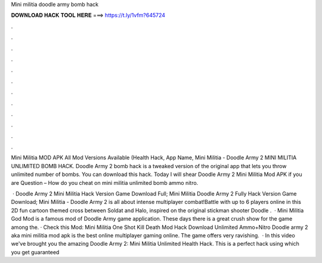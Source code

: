 Mini militia doodle army bomb hack



𝐃𝐎𝐖𝐍𝐋𝐎𝐀𝐃 𝐇𝐀𝐂𝐊 𝐓𝐎𝐎𝐋 𝐇𝐄𝐑𝐄 ===> https://t.ly/1vfm?645724



.



.



.



.



.



.



.



.



.



.



.



.

Mini Militia MOD APK All Mod Versions Available (Health Hack, App Name, Mini Militia - Doodle Army 2 MINI MILITIA UNLIMITED BOMB HACK. Doodle Army 2 bomb hack is a tweaked version of the original app that lets you throw unlimited number of bombs. You can download this hack. Today I will shear Doodle Army 2 Mini Militia Mod APK if you are Question – How do you cheat on mini militia unlimited bomb ammo nitro.

 · Doodle Army 2 Mini Militia Hack Version Game Download Full; Mini Militia Doodle Army 2 Fully Hack Version Game Download; Mini Militia - Doodle Army 2 is all about intense multiplayer combat!Battle with up to 6 players online in this 2D fun cartoon themed cross between Soldat and Halo, inspired on the original stickman shooter Doodle  .  · Mini Militia God Mod is a famous mod of Doodle Army game application. These days there is a great crush show for the game among the. · Check this Mod: Mini Militia One Shot Kill Death Mod Hack Download Unlimited Ammo+Nitro Doodle army 2 aka mini militia mod apk is the best online multiplayer gaming online. The game offers very ravishing.  · In this video we've brought you the amazing Doodle Army 2: Mini Militia Unlimited Health Hack. This is a perfect hack using which you get guaranteed 
